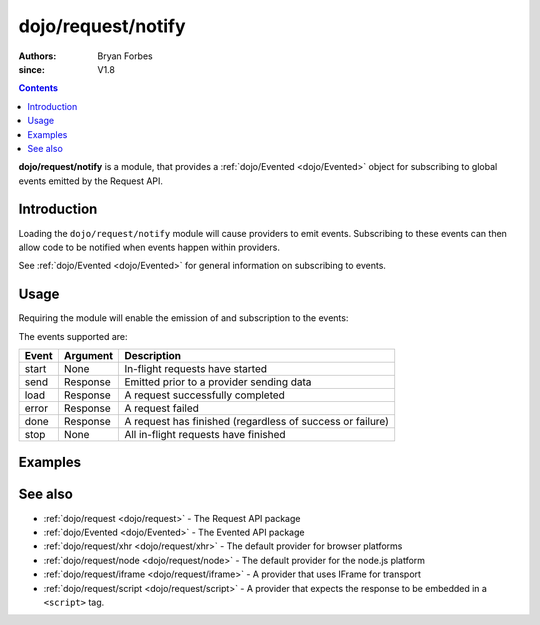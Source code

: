 .. _dojo/request/notify:

===================
dojo/request/notify
===================

:authors: Bryan Forbes
:since: V1.8

.. contents ::
    :depth: 2

**dojo/request/notify** is a module, that provides a :ref:`dojo/Evented <dojo/Evented>` object for subscribing
to global events emitted by the Request API.

Introduction
============

Loading the ``dojo/request/notify`` module will cause providers to emit events. Subscribing to these events can
then allow code to be notified when events happen within providers.

See :ref:`dojo/Evented <dojo/Evented>` for general information on subscribing to events.

Usage
=====

Requiring the module will enable the emission of and subscription to the events:

.. js ::

  require(["dojo/request", "dojo/request/notify"], function(request, notify){
    notify.on("start", function(){
      // Do something when the request queue has started
      // This event won't fire again until "stop" has fired
    });
    notify.on("send", function(response){
      // Do something before a request has been sent
    });
    notify.on("load", function(response){
      // Do something when a request has succeeded
    });
    notify.on("error", function(error){
      // Do something when a request has failed
    });
    notify.on("done", function(responseOrError){
      // Do something whether a request has succeeded or failed
      if(responseOrError instanceof Error){
        // Do something when a request has failed
      }else{
        // Do something when a request has succeeded
      }
    });
    notify.on("stop", function(){
      // Do something when all in-flight requests have finished
    });
    
    request.get("something.json");
  });

The events supported are:

====== ========= ============================================================
Event  Argument             Description
====== ========= ============================================================
start  None      In-flight requests have started
send   Response  Emitted prior to a provider sending data
load   Response  A request successfully completed
error  Response  A request failed
done   Response  A request has finished (regardless of success or failure)
stop   None      All in-flight requests have finished
====== ========= ============================================================

Examples
========

.. code-example ::
  :djConfig: async: true, parseOnLoad: false

  This example listens to all the events supported and then makes a request to retrieve some JSON and displays the
  results.

  .. js ::

    require(["dojo/request/xhr", "dojo/request/notify", "dojo/on", "dojo/dom", "dojo/dom-construct",
        "dojo/json", "dojo/domReady!"],
    function(xhr, notify, on, dom, domConst, JSON){
      notify.on("start", function(){
        domConst.place("<p>start</p>", "output");
      });
      notify.on("send", function(response){
        domConst.place("<p>send: <code>" + JSON.stringify(response) + "</code></p>", "output");
      });
      notify.on("load", function(response){
        domConst.place("<p>load: <code>" + JSON.stringify(response) + "</code></p>", "output");
      });
      notify.on("error", function(response){
        domConst.place("<p>error: <code>" + JSON.stringify(response) + "</code></p>", "output");
      });
      notify.on("done", function(response){
        domConst.place("<p>done: <code>" + JSON.stringify(response) + "</code></p>", "output");
      });
      notify.on("stop", function(){
        domConst.place("<p>stop</p>", "output");
      });
    
      on(dom.byId("startButton"), "click", function(){
        xhr.get("helloworld.json", {
          handleAs: "json"
        }).then(function(data){
          domConst.place("<p>request data: <code>" + JSON.stringify(data) + "</code></p>", "output");
        });
      });
    });

  .. html ::

    <h1>Output:</h1>
    <div id="output"></div>
    <button type="button" id="startButton">Start</button>

See also
========

* :ref:`dojo/request <dojo/request>` - The Request API package

* :ref:`dojo/Evented <dojo/Evented>` - The Evented API package

* :ref:`dojo/request/xhr <dojo/request/xhr>` - The default provider for browser platforms

* :ref:`dojo/request/node <dojo/request/node>` - The default provider for the node.js platform

* :ref:`dojo/request/iframe <dojo/request/iframe>` - A provider that uses IFrame for transport

* :ref:`dojo/request/script <dojo/request/script>` - A provider that expects the response to be embedded in a
  ``<script>`` tag.
